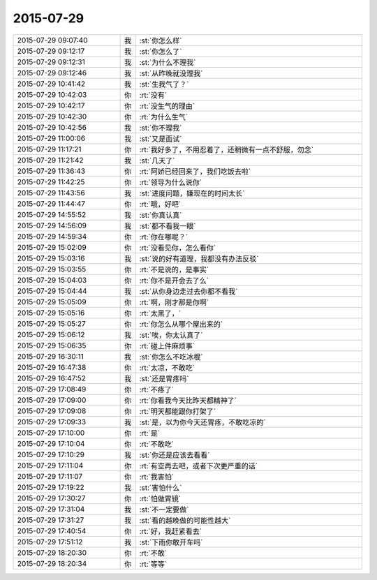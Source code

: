 2015-07-29
-------------

.. csv-table::
   :widths: 28, 1, 60

   2015-07-29 09:07:40,我,:st:`你怎么样`
   2015-07-29 09:12:17,我,:st:`你怎么了`
   2015-07-29 09:12:31,我,:st:`为什么不理我`
   2015-07-29 09:12:46,我,:st:`从昨晚就没理我`
   2015-07-29 10:41:42,我,:st:`生我气了？`
   2015-07-29 10:42:03,你,:rt:`没有`
   2015-07-29 10:42:17,你,:rt:`没生气的理由`
   2015-07-29 10:42:30,你,:rt:`为什么生气`
   2015-07-29 10:42:56,我,:st:`你不理我`
   2015-07-29 11:00:06,我,:st:`又是面试`
   2015-07-29 11:17:21,你,:rt:`我好多了，不用忍着了，还稍微有一点不舒服，勿念`
   2015-07-29 11:21:42,我,:st:`几天了`
   2015-07-29 11:36:43,你,:rt:`阿娇已经回来了，我们吃饭去啦`
   2015-07-29 11:42:25,你,:rt:`领导为什么说你`
   2015-07-29 11:43:56,我,:st:`进度问题，嫌现在的时间太长`
   2015-07-29 11:44:47,你,:rt:`哦，好吧`
   2015-07-29 14:55:52,我,:st:`你真认真`
   2015-07-29 14:56:09,我,:st:`都不看我一眼`
   2015-07-29 14:59:34,你,:rt:`你在哪呢？`
   2015-07-29 15:02:09,你,:rt:`没看见你，怎么看你`
   2015-07-29 15:03:16,我,:st:`说的好有道理，我都没有办法反驳`
   2015-07-29 15:03:55,你,:rt:`不是说的，是事实`
   2015-07-29 15:04:03,你,:rt:`你不是开会去了么`
   2015-07-29 15:04:44,我,:st:`从你身边走过去你都不看我`
   2015-07-29 15:05:09,你,:rt:`啊，刚才那是你啊`
   2015-07-29 15:05:16,你,:rt:`太黑了，`
   2015-07-29 15:05:27,你,:rt:`你怎么从哪个屋出来的`
   2015-07-29 15:06:12,我,:st:`唉，你太认真了`
   2015-07-29 15:06:35,你,:rt:`碰上件麻烦事`
   2015-07-29 16:30:11,我,:st:`你怎么不吃冰棍`
   2015-07-29 16:47:38,你,:rt:`太凉，不敢吃`
   2015-07-29 16:47:52,我,:st:`还是胃疼吗`
   2015-07-29 17:08:49,你,:rt:`不疼了`
   2015-07-29 17:09:00,你,:rt:`你看我今天比昨天都精神了`
   2015-07-29 17:09:08,你,:rt:`明天都能跟你打架了`
   2015-07-29 17:09:33,我,:st:`是，以为你今天还胃疼，不敢吃凉的`
   2015-07-29 17:10:00,你,:rt:`是`
   2015-07-29 17:10:04,你,:rt:`不敢吃`
   2015-07-29 17:10:29,我,:st:`你还是应该去看看`
   2015-07-29 17:11:04,你,:rt:`有空再去吧，或者下次更严重的话`
   2015-07-29 17:11:07,你,:rt:`我害怕`
   2015-07-29 17:19:22,我,:st:`害怕什么`
   2015-07-29 17:30:27,你,:rt:`怕做胃镜`
   2015-07-29 17:31:04,我,:st:`不一定要做`
   2015-07-29 17:31:27,我,:st:`看的越晚做的可能性越大`
   2015-07-29 17:40:54,你,:rt:`好，我赶紧看去`
   2015-07-29 17:51:12,我,:st:`下雨你敢开车吗`
   2015-07-29 18:20:30,你,:rt:`不敢`
   2015-07-29 18:20:34,你,:rt:`等等`